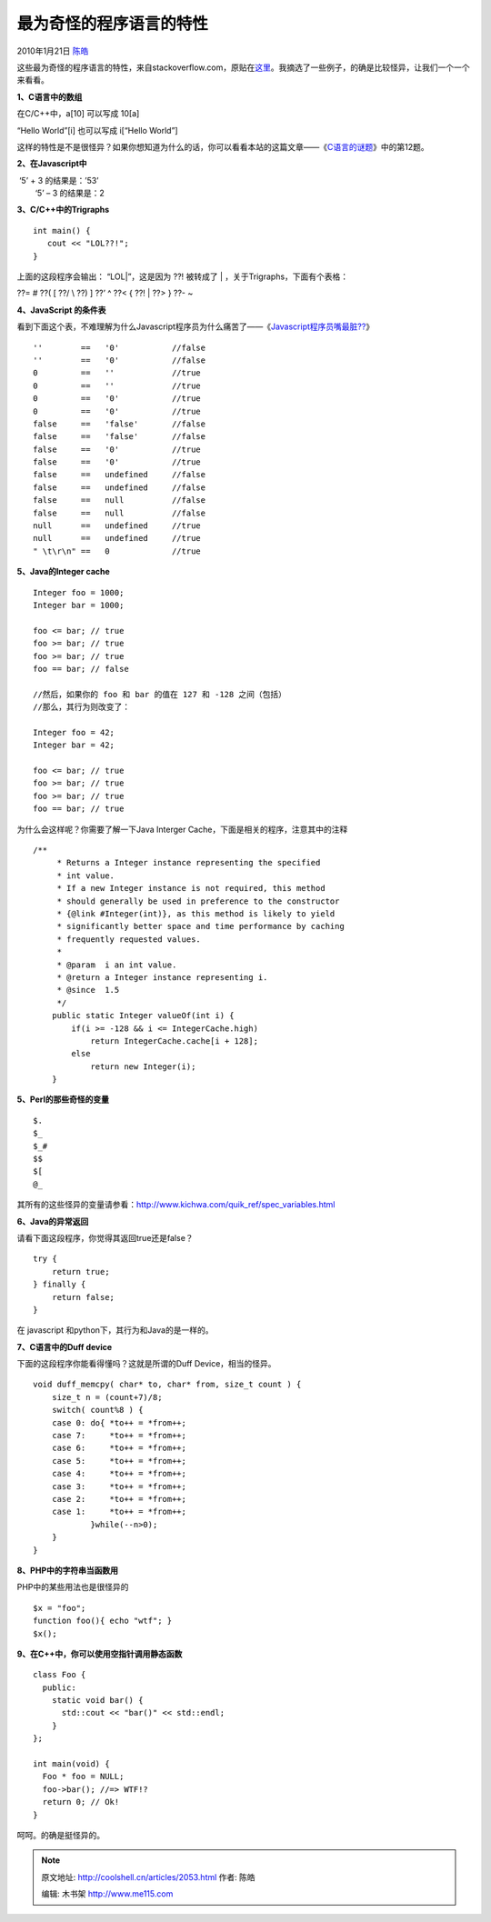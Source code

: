 .. _articles2053:

最为奇怪的程序语言的特性
========================

2010年1月21日 `陈皓 <http://coolshell.cn/articles/author/haoel>`__

这些最为奇怪的程序语言的特性，来自stackoverflow.com，原贴在\ `这里 <http://stackoverflow.com/questions/1995113?sort=votes&page=1>`__\ 。我摘选了一些例子，的确是比较怪异，让我们一个一个来看看。 

**1、C语言中的数组** 

在C/C++中，a[10] 可以写成 10[a] 

“Hello World”[i] 也可以写成 i[“Hello World”] 

这样的特性是不是很怪异？如果你想知道为什么的话，你可以看看本站的这篇文章——《\ `C语言的谜题 <http://coolshell.cn/articles/945.html>`__\ 》中的第12题。 

**2、在Javascript中** 

|  ‘5’ + 3 的结果是：’53’
|   ‘5’ – 3 的结果是：2 

**3、C/C++中的Trigraphs** 

::

    int main() {
       cout << "LOL??!";
    }

上面的这段程序会输出： “LOL\|”，这是因为 ??! 被转成了 \|
，关于Trigraphs，下面有个表格： 

??= # ??( [ ??/ \\ ??) ] ??’ ^ ??< { ??! \| ??> } ??- ~

  

**4、JavaScript 的条件表** 

看到下面这个表，不难理解为什么Javascript程序员为什么痛苦了——《\ `Javascript程序员嘴最脏?? <http://coolshell.cn/articles/1850.html>`__\ 》 

::


    ''        ==   '0'           //false
    ''        ==   '0'           //false
    0         ==   ''            //true
    0         ==   ''            //true
    0         ==   '0'           //true
    0         ==   '0'           //true
    false     ==   'false'       //false
    false     ==   'false'       //false
    false     ==   '0'           //true
    false     ==   '0'           //true
    false     ==   undefined     //false
    false     ==   undefined     //false
    false     ==   null          //false
    false     ==   null          //false
    null      ==   undefined     //true
    null      ==   undefined     //true
    " \t\r\n" ==   0             //true

 

**5、Java的Integer cache** 

::

    Integer foo = 1000;
    Integer bar = 1000;
     
    foo <= bar; // true
    foo >= bar; // true
    foo >= bar; // true
    foo == bar; // false
     
    //然后，如果你的 foo 和 bar 的值在 127 和 -128 之间（包括）
    //那么，其行为则改变了：
     
    Integer foo = 42;
    Integer bar = 42;
     
    foo <= bar; // true
    foo >= bar; // true
    foo >= bar; // true
    foo == bar; // true

为什么会这样呢？你需要了解一下Java Interger
Cache，下面是相关的程序，注意其中的注释

::

    /**
         * Returns a Integer instance representing the specified
         * int value.
         * If a new Integer instance is not required, this method
         * should generally be used in preference to the constructor
         * {@link #Integer(int)}, as this method is likely to yield
         * significantly better space and time performance by caching
         * frequently requested values.
         *
         * @param  i an int value.
         * @return a Integer instance representing i.
         * @since  1.5
         */
        public static Integer valueOf(int i) {
            if(i >= -128 && i <= IntegerCache.high)
                return IntegerCache.cache[i + 128];
            else
                return new Integer(i);
        }

**5、Perl的那些奇怪的变量**

::

    $.
    $_
    $_#
    $$
    $[
    @_

其所有的这些怪异的变量请参看：\ `http://www.kichwa.com/quik\_ref/spec\_variables.html <http://www.kichwa.com/quik_ref/spec_variables.html>`__ 

**6、Java的异常返回**

请看下面这段程序，你觉得其返回true还是false？

::

    try {
        return true;
    } finally {
        return false;
    }

在 javascript 和python下，其行为和Java的是一样的。 

**7、C语言中的Duff device**

下面的这段程序你能看得懂吗？这就是所谓的Duff Device，相当的怪异。

::

    void duff_memcpy( char* to, char* from, size_t count ) {
        size_t n = (count+7)/8;
        switch( count%8 ) {
        case 0: do{ *to++ = *from++;
        case 7:     *to++ = *from++;
        case 6:     *to++ = *from++;
        case 5:     *to++ = *from++;
        case 4:     *to++ = *from++;
        case 3:     *to++ = *from++;
        case 2:     *to++ = *from++;
        case 1:     *to++ = *from++;
                }while(--n>0);
        }
    } 

**8、PHP中的字符串当函数用**

PHP中的某些用法也是很怪异的

::

    $x = "foo";
    function foo(){ echo "wtf"; }
    $x();

**9、在C++中，你可以使用空指针调用静态函数**

::

    class Foo {
      public:
        static void bar() {
          std::cout << "bar()" << std::endl;
        }
    };
     
    int main(void) {
      Foo * foo = NULL;
      foo->bar(); //=> WTF!?
      return 0; // Ok!
    }

呵呵。的确是挺怪异的。

.. |image6| image:: /coolshell/static/20140922105053045000.jpg

.. note::
    原文地址: http://coolshell.cn/articles/2053.html 
    作者: 陈皓 

    编辑: 木书架 http://www.me115.com
